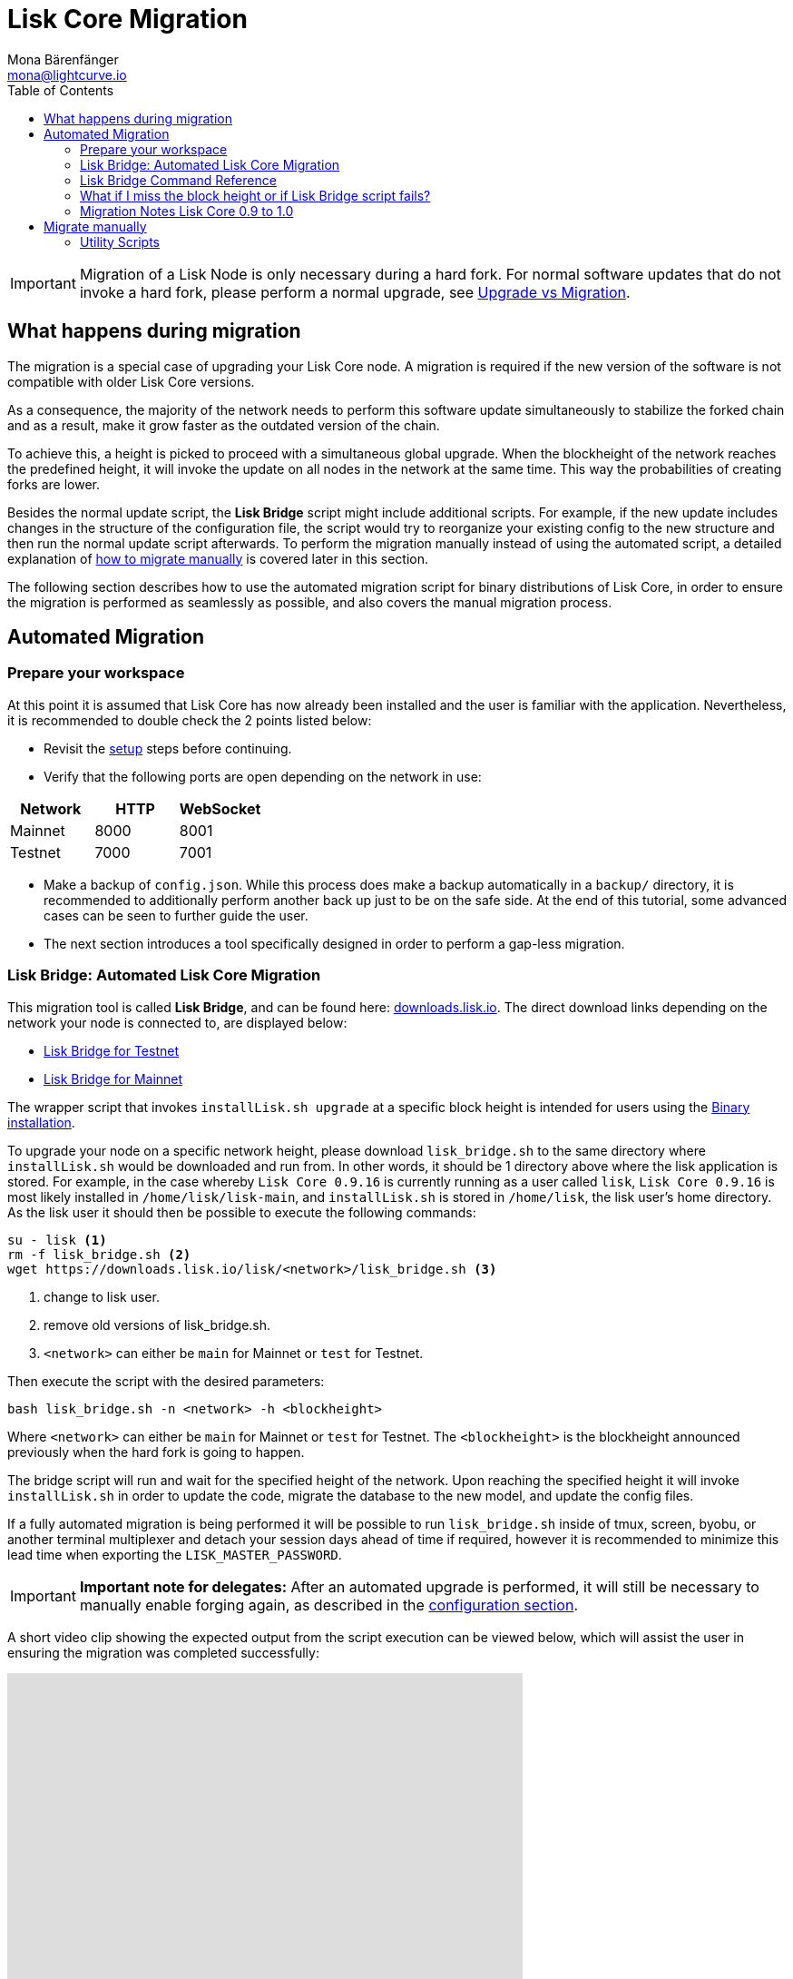 = Lisk Core Migration
Mona Bärenfänger <mona@lightcurve.io>
:description: The Lisk Core Migration page describes how to migrate the node, if a new update introduces a hard fork in the network. In addition, it also provides background information about all actions occurring during a migration.
:toc:

[IMPORTANT]
====
Migration of a Lisk Node is only necessary during a hard fork.
For normal software updates that do not invoke a hard fork, please perform a normal upgrade, see xref:index.adoc#_upgrade_vs_migration[Upgrade vs Migration].
====

== What happens during migration

The migration is a special case of upgrading your Lisk Core node.
A migration is required if the new version of the software is not compatible with older Lisk Core versions.

As a consequence, the majority of the network needs to perform this software update simultaneously to stabilize the forked chain and as a result, make it grow faster as the outdated version of the chain.

To achieve this, a height is picked to proceed with a simultaneous global upgrade.
When the blockheight of the network reaches the predefined height, it will invoke the update on all nodes in the network at the same time.
This way the probabilities of creating forks are lower.

Besides the normal update script, the *Lisk Bridge* script might include additional scripts.
For example, if the new update includes changes in the structure of the configuration file, the script would try to reorganize your existing config to the new structure and then run the normal update script afterwards.
To perform the migration manually instead of using the automated script, a detailed explanation of <<_migrate_manually, how to migrate manually>> is covered later in this section.

The following section describes how to use the automated migration script for binary distributions of Lisk Core, in order to ensure the migration is performed as seamlessly as possible, and also covers the manual migration process.

== Automated Migration

=== Prepare your workspace

At this point it is assumed that Lisk Core has now already been installed and the user is familiar with the application.
Nevertheless, it is recommended to double check the 2 points listed below:

* Revisit the xref:index.adoc#_distributions[setup] steps before continuing.
* Verify that the following ports are open depending on the network in use:

[options="header"]
|===
|Network |HTTP |WebSocket
|Mainnet |8000 |8001
|Testnet |7000 |7001
|===

* Make a backup of `config.json`.
While this process does make a backup automatically in a `backup/` directory, it is recommended to additionally perform another back up just to be on the safe side.
At the end of this tutorial, some advanced cases can be seen to further guide the user.
* The next section introduces a tool specifically designed in order to perform a gap-less migration.

=== Lisk Bridge: Automated Lisk Core Migration

This migration tool is called *Lisk Bridge*, and can be found here: https://downloads.lisk.io/lisk/[downloads.lisk.io].
The direct download links depending on the network your node is connected to, are displayed below:

* https://downloads.lisk.io/lisk/test/lisk_bridge.sh[Lisk Bridge for Testnet]
* https://downloads.lisk.io/lisk/main/lisk_bridge.sh[Lisk Bridge for Mainnet]

The wrapper script that invokes `installLisk.sh upgrade` at a specific block height is intended for users using the xref:setup/binary.adoc[Binary installation].

To upgrade your node on a specific network height, please download `lisk_bridge.sh` to the same directory where `installLisk.sh` would be downloaded and run from.
In other words, it should be 1 directory above where the lisk application is stored.
For example, in the case whereby `Lisk Core 0.9.16` is currently running as a user called `lisk`, `Lisk Core 0.9.16` is most likely installed in `/home/lisk/lisk-main`, and `installLisk.sh` is stored in `/home/lisk`, the lisk user’s home directory.
As the lisk user it should then be possible to execute the following commands:

[source,bash]
----
su - lisk <1>
rm -f lisk_bridge.sh <2>
wget https://downloads.lisk.io/lisk/<network>/lisk_bridge.sh <3>
----

<1> change to lisk user.
<2> remove old versions of lisk_bridge.sh.
<3> `<network>` can either be `main` for Mainnet or `test` for Testnet.

Then execute the script with the desired parameters:

[source,bash]
----
bash lisk_bridge.sh -n <network> -h <blockheight>
----

Where `<network>` can either be `main` for Mainnet or `test` for Testnet.
The `<blockheight>` is the blockheight announced previously when the hard fork is going to happen.

The bridge script will run and wait for the specified height of the network.
Upon reaching the specified height it will invoke `installLisk.sh` in order to update the code, migrate the database to the new model, and update the config files.

If a fully automated migration is being performed it will be possible to run `lisk_bridge.sh` inside of tmux, screen, byobu, or another terminal multiplexer and detach your session days ahead of time if required, however it is recommended to minimize this lead time when exporting the `LISK_MASTER_PASSWORD`.

[IMPORTANT]
====
*Important note for delegates:* After an automated upgrade is performed, it will still be necessary to manually enable forging again, as described in the xref:configuration.adoc#_enabledisable_forging[configuration section].
====

A short video clip showing the expected output from the script execution can be viewed below, which will assist the user in ensuring the migration was completed successfully:


video::Zy9gyH-toBM[youtube,width=66%,height=100%]

=== Lisk Bridge Command Reference

The `lisk_bridge.sh` usage help menu can be seen below:

[source,bash]
----
Usage: bash lisk_bridge.sh <-h <BLOCKHEIGHT>> [-s <DIRECTORY>] [-n <NETWORK>]
-h <BLOCKHEIGHT> -- specify blockheight at which bridging will be initiated
-f <TARBALL>     -- specify path to local tarball containing the target release
-s <DIRECTORY>   -- Lisk home directory
-n <NETWORK>     -- choose main or test

Example: bash lisk_bridge.sh -h 50000000 -n test -s /home/lisk/lisk-test
Set the LISK_MASTER_PASSWORD environment variable if a secret migration in non-interactive mode is required.
----

=== What if I miss the block height or if Lisk Bridge script fails?

Counting from the migration height, there is 2 full forging rounds time to upgrade your node manually by following the steps described in <<_migrate-manually, Migrate manually>>.
If 2 full forging rounds have already passed since migration, your Node will probably be on a fork after the upgrade.
In order to resolve this, rebuild your version of the blockchain xref:index.adoc#_snapshots[from snaphot] or xref:administration/binary.adoc#_rebuild_from_the_genesis_block[from genesis block].

=== Migration Notes Lisk Core 0.9 to 1.0

==== Neccessary utility scripts

The following utility scripts are run by `lisk_bridge.sh` :

* <<_update_config,update_config.js>>: migrates config to new structure.

During the execution of `lisk_bridge.sh`, a password prompt will occur in the case where it finds a passphrase.
It will encrypt and migrate that passphrase to the new format.
In order to to avoid this prompt and perform a fully automated migration, add the next environment variable to your system as shown below:

[source,bash]
----
export LISK_MASTER_PASSWORD=XXXXXXXX
----

== Migrate manually

To migrate a Lisk node manually, perform the following steps:

. Backup your data.
. Run the necessary <<_utility_scripts, utility scripts>>.
These scripts prepare the Lisk node for the migration and are required before the upgrade script can run successfully.
The utility scripts that need to be run can vary depending on the migration.
. Follow the default xref:index.adoc#_upgrade_vs_migration[upgrade process].

=== Utility Scripts

It is not necessary run these scripts if `lisk_bridge.sh` has previously been executed as it will have already been performed automatically.

There are 2 useful command line scripts described below that will further assist the user.

All scripts are located under the `./scripts/` directory and can be executed directly by `node scripts/<file_name>`.

==== Generate Config

This script will assist the user in generating a unified version of the configuration file for any network, and the usage of this script can be seen below:

[source,bash]
----
Usage: node scripts/generate_config.js [options]

Options:

-h, --help               output usage information
-V, --version            output the version number
-c, --config [config]    custom config file
-n, --network [network]  specify the network or use LISK_NETWORK
----

The argument `network` is required, and this can be either the `devnet`, `testnet`, `mainnet` or any other network folder available under `./config` directory.

==== Update Config

This script keeps track of all changes introduced in Lisk over time in different versions.
In the case whereby one config file exists, (regardless of which version), it is possible to make this compatible with other versions of Lisk by running the following script:

[source,bash]
----
Usage: node scripts/update_config.js [options] <input_file> <from_version> [to_version]

Options:

-h, --help               output usage information
-V, --version            output the version number
-n, --network [network]  specify the network or use LISK_NETWORK
-o, --output [output]    output file path
----

As can be seen from the usage guide, `input_file` and `from_version` are required.
If `to_version` is omitted, then argument changes in config.json will be applied up to the latest version of Lisk Core.
If the `--output` path is not specified, the final config.json will be printed to stdout.
Finally, if the `--network` argument is not specified, it will have to be loaded from `LISK_NETWORK` env variable.
